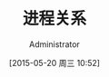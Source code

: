 #+TITLE: 进程关系
#+AUTHOR: Administrator
#+CATEGORY: Programming, AUPE
#+DATE: [2015-05-20 周三 10:52]
#+OPTIONS: ^:{}
